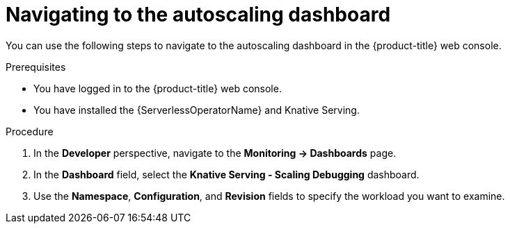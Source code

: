 // Module included in the following assemblies:
//
// * serverless/monitor/serverless-autoscaling-dashboard.adoc

:_content-type: PROCEDURE
[id="serverless-autoscaling-dashboard-navigating_{context}"]
= Navigating to the autoscaling dashboard

You can use the following steps to navigate to the autoscaling dashboard in the {product-title} web console.

.Prerequisites

* You have logged in to the {product-title} web console.
* You have installed the {ServerlessOperatorName} and Knative Serving.

.Procedure

. In the *Developer* perspective, navigate to the *Monitoring -> Dashboards* page.
. In the *Dashboard* field, select the *Knative Serving - Scaling Debugging* dashboard.
. Use the *Namespace*, *Configuration*, and *Revision* fields to specify the workload you want to examine.
